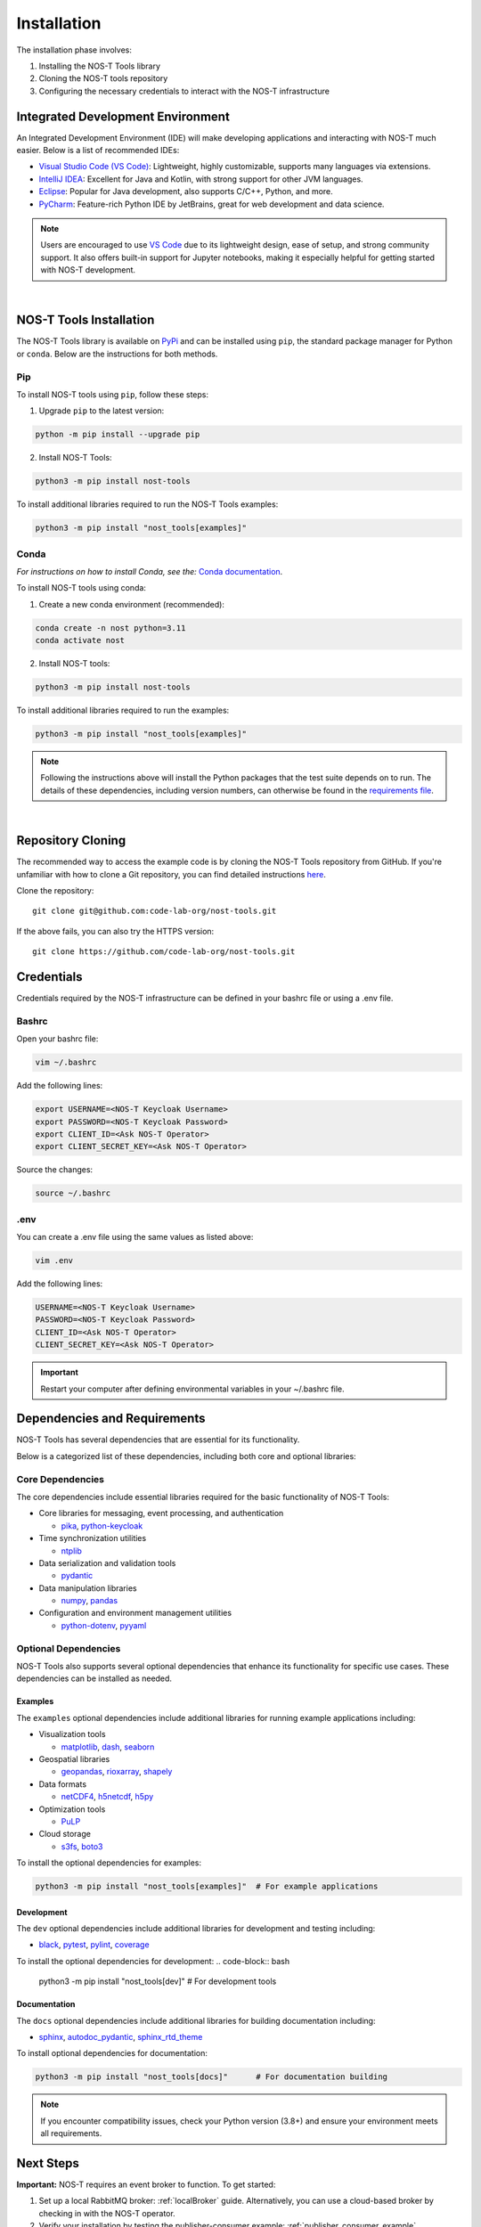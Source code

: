 .. _installation:

Installation
============

The installation phase involves:

1. Installing the NOS-T Tools library
2. Cloning the NOS-T tools repository
3. Configuring the necessary credentials to interact with the NOS-T infrastructure


Integrated Development Environment
----------------------------------

.. start-ide-installation

An Integrated Development Environment (IDE) will make developing applications and interacting with NOS-T much easier. Below is a list of recommended IDEs:

- `Visual Studio Code (VS Code) <https://visualstudio.microsoft.com/>`__: Lightweight, highly customizable, supports many languages via extensions.
- `IntelliJ IDEA <https://www.jetbrains.com/idea/>`__: Excellent for Java and Kotlin, with strong support for other JVM languages.
- `Eclipse <https://eclipseide.org/>`__: Popular for Java development, also supports C/C++, Python, and more.
- `PyCharm <https://www.jetbrains.com/pycharm/>`__: Feature-rich Python IDE by JetBrains, great for web development and data science.

.. note:: 
  Users are encouraged to use `VS Code <https://visualstudio.microsoft.com/>`__ due to its lightweight design, ease of setup, and strong community support. It also offers built-in support for Jupyter notebooks, making it especially helpful for getting started with NOS-T development.
|

.. end-ide-installation

NOS-T Tools Installation
------------------------

.. start-nos-t-installation

The NOS-T Tools library is available on `PyPi <https://pypi.org/project/nost-tools/>`__ and can be installed using ``pip``, the standard package manager for Python or ``conda``. Below are the instructions for both methods.

Pip 
^^^

To install NOS-T tools using ``pip``, follow these steps:

1. Upgrade ``pip`` to the latest version:

.. code-block:: bash
    
    python -m pip install --upgrade pip

2. Install NOS-T Tools:

.. code-block:: bash
    
    python3 -m pip install nost-tools

To install additional libraries required to run the NOS-T Tools examples:

.. code-block:: bash
    
    python3 -m pip install "nost_tools[examples]"

Conda
^^^^^

*For instructions on how to install Conda, see the:* `Conda documentation <https://docs.conda.io/projects/conda/en/latest/user-guide/install/index.html>`__.

To install NOS-T tools using conda:

1. Create a new conda environment (recommended):

.. code-block:: bash

    conda create -n nost python=3.11
    conda activate nost

2. Install NOS-T tools:

.. code-block:: bash
    
    python3 -m pip install nost-tools

To install additional libraries required to run the examples:

.. code-block:: bash

    python3 -m pip install "nost_tools[examples]"

.. note:: 
  Following the instructions above will install the Python packages that the test suite depends on to run. The details of these dependencies, including version numbers, can
  otherwise be found in the `requirements file <https://github.com/code-lab-org/nost-tools/blob/main/pyproject.toml>`__.
|

.. end-nos-t-installation

Repository Cloning
------------------

.. start-repository-cloning

The recommended way to access the example code is by cloning the NOS-T Tools repository from GitHub. If you're unfamiliar with how to clone a Git repository, you can find detailed instructions `here <https://docs.github.com/en/repositories/creating-and-managing-repositories/cloning-a-repository?tool=webui>`__.

Clone the repository:
::
  git clone git@github.com:code-lab-org/nost-tools.git

If the above fails, you can also try the HTTPS version:
::
  git clone https://github.com/code-lab-org/nost-tools.git

.. end-repository-cloning

Credentials
-----------

Credentials required by the NOS-T infrastructure can be defined in your bashrc file or using a .env file.

Bashrc
^^^^^^

Open your bashrc file:

.. code-block:: bash

    vim ~/.bashrc

Add the following lines:

.. code-block:: bash

    export USERNAME=<NOS-T Keycloak Username>
    export PASSWORD=<NOS-T Keycloak Password>
    export CLIENT_ID=<Ask NOS-T Operator>
    export CLIENT_SECRET_KEY=<Ask NOS-T Operator>

Source the changes:

.. code-block:: bash

    source ~/.bashrc

.env
^^^^

You can create a .env file using the same values as listed above:

.. code-block:: bash

    vim .env

Add the following lines:

.. code-block:: bash

    USERNAME=<NOS-T Keycloak Username>
    PASSWORD=<NOS-T Keycloak Password>
    CLIENT_ID=<Ask NOS-T Operator>
    CLIENT_SECRET_KEY=<Ask NOS-T Operator>

.. important::

    Restart your computer after defining environmental variables in your ~/.bashrc file.

Dependencies and Requirements
------------------------------

NOS-T Tools has several dependencies that are essential for its functionality.

.. seealso::

    For a complete list of dependencies and version requirements, refer to the `project specification file (pyproject.toml) <https://github.com/code-lab-org/nost-tools/blob/main/pyproject.toml>`__ in the repository.

Below is a categorized list of these dependencies, including both core and optional libraries:

Core Dependencies
^^^^^^^^^^^^^^^^^

The core dependencies include essential libraries required for the basic functionality of NOS-T Tools:

- Core libraries for messaging, event processing, and authentication

  - `pika <https://pypi.org/project/pika/>`__, `python-keycloak <https://pypi.org/project/python-keycloak/>`__

- Time synchronization utilities 

  - `ntplib <https://pypi.org/project/ntplib/>`__

- Data serialization and validation tools

  - `pydantic <https://pypi.org/project/pydantic/>`__

- Data manipulation libraries

  - `numpy <https://pypi.org/project/numpy/>`__, `pandas <https://pypi.org/project/pandas/>`__

- Configuration and environment management utilities

  - `python-dotenv <https://pypi.org/project/python-dotenv/>`__, `pyyaml <https://pypi.org/project/pyyaml/>`__


Optional Dependencies
^^^^^^^^^^^^^^^^^^^^
NOS-T Tools also supports several optional dependencies that enhance its functionality for specific use cases. These dependencies can be installed as needed.

Examples
""""""""

The ``examples`` optional dependencies include additional libraries for running example applications including:
  
- Visualization tools
  
  - `matplotlib <https://pypi.org/project/matplotlib/>`__, `dash <https://pypi.org/project/dash/>`__, `seaborn <https://pypi.org/project/seaborn/>`__

- Geospatial libraries
  
  - `geopandas <https://pypi.org/project/geopandas/>`__, `rioxarray <https://pypi.org/project/rioxarray/>`__, `shapely <https://pypi.org/project/shapely/>`__

- Data formats

  - `netCDF4 <https://pypi.org/project/netCDF4/>`__, `h5netcdf <https://pypi.org/project/h5netcdf/>`__, `h5py <https://pypi.org/project/h5py/>`__

- Optimization tools
  
  - `PuLP <https://pypi.org/project/PuLP/>`__
  
- Cloud storage
  
  - `s3fs <https://pypi.org/project/s3fs/>`__, `boto3 <https://pypi.org/project/boto3/>`__

To install the optional dependencies for examples:

.. code-block:: bash

    python3 -m pip install "nost_tools[examples]"  # For example applications

Development
"""""""""""

The ``dev`` optional dependencies include additional libraries for development and testing including:
  
- `black <https://pypi.org/project/black/>`__, `pytest <https://pypi.org/project/pytest/>`__, `pylint <https://pypi.org/project/pylint/>`__, `coverage <https://pypi.org/project/coverage/>`__

To install the optional dependencies for development:
.. code-block:: bash

    python3 -m pip install "nost_tools[dev]"  # For development tools

Documentation
"""""""""""""

The ``docs`` optional dependencies include additional libraries for building documentation including:

- `sphinx <https://pypi.org/project/Sphinx/>`__, `autodoc_pydantic <https://pypi.org/project/autodoc_pydantic/>`__, `sphinx_rtd_theme <https://pypi.org/project/sphinx_rtd_theme/>`__

To install optional dependencies for documentation:

.. code-block:: bash

    python3 -m pip install "nost_tools[docs]"      # For documentation building



.. note::

    If you encounter compatibility issues, check your Python version (3.8+) and ensure your environment meets all requirements.

Next Steps
----------

**Important:** NOS-T requires an event broker to function. To get started:

1. Set up a local RabbitMQ broker: :ref:`localBroker` guide. Alternatively, you can use a cloud-based broker by checking in with the NOS-T operator.
2. Verify your installation by testing the publisher-consumer example: :ref:`publisher_consumer_example`

These steps will ensure your environment is correctly configured and ready for developing with NOS-T.